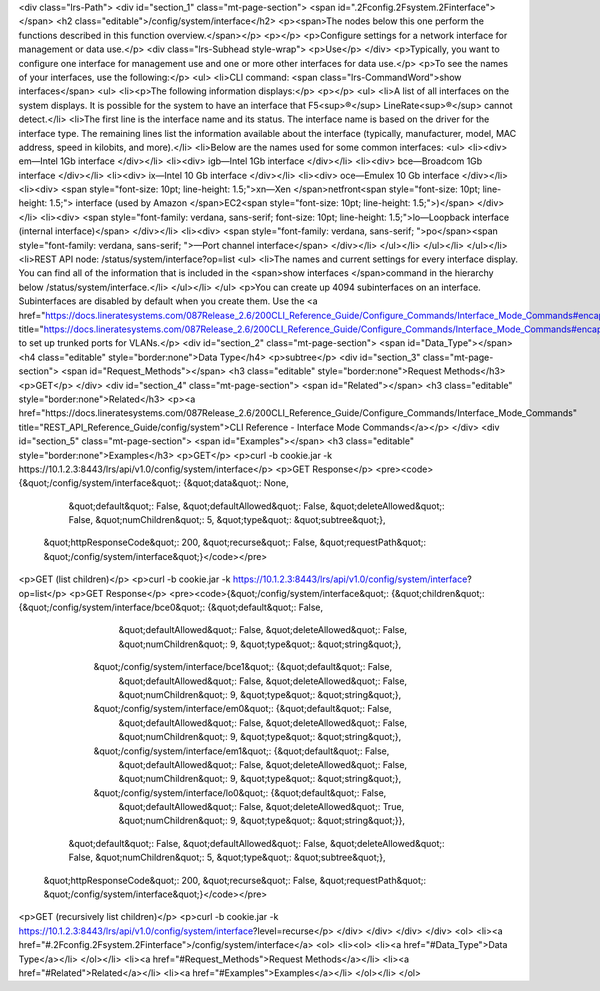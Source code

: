 <div class="lrs-Path">
<div id="section_1" class="mt-page-section">
<span id=".2Fconfig.2Fsystem.2Finterface"></span>
<h2 class="editable">/config/system/interface</h2>
<p><span>The nodes below this one perform the functions described in this function overview.</span></p>
<p></p>
<p>Configure settings for a network interface for management or data use.</p>
<div class="lrs-Subhead style-wrap">
<p>Use</p>
</div>
<p>Typically, you want to configure one interface for management use and one or more other interfaces for data use.</p>
<p>To see the names of your interfaces, use the following:</p>
<ul>
<li>CLI command: <span class="lrs-CommandWord">show interfaces</span>
<ul>
<li><p>The following information displays:</p>
<p></p>
<ul>
<li>A list of all interfaces on the system displays. It is possible for the system to have an interface that F5<sup>®</sup> LineRate<sup>®</sup> cannot detect.</li>
<li>The first line is the interface name and its status. The interface name is based on the driver for the interface type. The remaining lines list the information available about the interface (typically, manufacturer, model, MAC address, speed in kilobits, and more).</li>
<li>Below are the names used for some common interfaces:
<ul>
<li><div>
em—Intel 1Gb interface
</div></li>
<li><div>
igb—Intel 1Gb interface
</div></li>
<li><div>
bce—Broadcom 1Gb interface
</div></li>
<li><div>
ix—Intel 10 Gb interface
</div></li>
<li><div>
oce—Emulex 10 Gb interface
</div></li>
<li><div>
<span style="font-size: 10pt; line-height: 1.5;">xn—Xen </span>netfront<span style="font-size: 10pt; line-height: 1.5;"> interface (used by Amazon </span>EC2<span style="font-size: 10pt; line-height: 1.5;">)</span>
</div></li>
<li><div>
<span style="font-family: verdana, sans-serif; font-size: 10pt; line-height: 1.5;">lo—Loopback interface (internal interface)​​</span>
</div></li>
<li><div>
<span style="font-family: verdana, sans-serif; ">po</span><span style="font-family: verdana, sans-serif; ">—Port channel interface</span>
</div></li>
</ul></li>
</ul></li>
</ul></li>
<li>REST API node: /status/system/interface?op=list
<ul>
<li>The names and current settings for every interface display. You can find all of the information that is included in the <span>show interfaces </span>command in the hierarchy below /status/system/interface.</li>
</ul></li>
</ul>
<p>You can create up 4094 subinterfaces on an interface. Subinterfaces are disabled by default when you create them. Use the <a href="https://docs.lineratesystems.com/087Release_2.6/200CLI_Reference_Guide/Configure_Commands/Interface_Mode_Commands#encapsulation" title="https://docs.lineratesystems.com/087Release_2.6/200CLI_Reference_Guide/Configure_Commands/Interface_Mode_Commands#encapsulation">encapsulation</a>command to set up trunked ports for VLANs.</p>
<div id="section_2" class="mt-page-section">
<span id="Data_Type"></span>
<h4 class="editable" style="border:none">Data Type</h4>
<p>subtree</p>
<div id="section_3" class="mt-page-section">
<span id="Request_Methods"></span>
<h3 class="editable" style="border:none">Request Methods</h3>
<p>GET</p>
</div>
<div id="section_4" class="mt-page-section">
<span id="Related"></span>
<h3 class="editable" style="border:none">Related</h3>
<p><a href="https://docs.lineratesystems.com/087Release_2.6/200CLI_Reference_Guide/Configure_Commands/Interface_Mode_Commands" title="REST_API_Reference_Guide/config/system">CLI Reference - Interface Mode Commands</a></p>
</div>
<div id="section_5" class="mt-page-section">
<span id="Examples"></span>
<h3 class="editable" style="border:none">Examples</h3>
<p>GET</p>
<p>curl -b cookie.jar -k https://10.1.2.3:8443/lrs/api/v1.0/config/system/interface</p>
<p>GET Response</p>
<pre><code>{&quot;/config/system/interface&quot;: {&quot;data&quot;: None,
                               &quot;default&quot;: False,
                               &quot;defaultAllowed&quot;: False,
                               &quot;deleteAllowed&quot;: False,
                               &quot;numChildren&quot;: 5,
                               &quot;type&quot;: &quot;subtree&quot;},
 &quot;httpResponseCode&quot;: 200,
 &quot;recurse&quot;: False,
 &quot;requestPath&quot;: &quot;/config/system/interface&quot;}</code></pre>
<p>GET (list children)</p>
<p>curl -b cookie.jar -k https://10.1.2.3:8443/lrs/api/v1.0/config/system/interface?op=list</p>
<p>GET Response</p>
<pre><code>{&quot;/config/system/interface&quot;: {&quot;children&quot;: {&quot;/config/system/interface/bce0&quot;: {&quot;default&quot;: False,
                                                                                &quot;defaultAllowed&quot;: False,
                                                                                &quot;deleteAllowed&quot;: False,
                                                                                &quot;numChildren&quot;: 9,
                                                                                &quot;type&quot;: &quot;string&quot;},
                                             &quot;/config/system/interface/bce1&quot;: {&quot;default&quot;: False,
                                                                                &quot;defaultAllowed&quot;: False,
                                                                                &quot;deleteAllowed&quot;: False,
                                                                                &quot;numChildren&quot;: 9,
                                                                                &quot;type&quot;: &quot;string&quot;},
                                             &quot;/config/system/interface/em0&quot;: {&quot;default&quot;: False,
                                                                               &quot;defaultAllowed&quot;: False,
                                                                               &quot;deleteAllowed&quot;: False,
                                                                               &quot;numChildren&quot;: 9,
                                                                               &quot;type&quot;: &quot;string&quot;},
                                             &quot;/config/system/interface/em1&quot;: {&quot;default&quot;: False,
                                                                               &quot;defaultAllowed&quot;: False,
                                                                               &quot;deleteAllowed&quot;: False,
                                                                               &quot;numChildren&quot;: 9,
                                                                               &quot;type&quot;: &quot;string&quot;},
                                             &quot;/config/system/interface/lo0&quot;: {&quot;default&quot;: False,
                                                                               &quot;defaultAllowed&quot;: False,
                                                                               &quot;deleteAllowed&quot;: True,
                                                                               &quot;numChildren&quot;: 9,
                                                                               &quot;type&quot;: &quot;string&quot;}},
                               &quot;default&quot;: False,
                               &quot;defaultAllowed&quot;: False,
                               &quot;deleteAllowed&quot;: False,
                               &quot;numChildren&quot;: 5,
                               &quot;type&quot;: &quot;subtree&quot;},
 &quot;httpResponseCode&quot;: 200,
 &quot;recurse&quot;: False,
 &quot;requestPath&quot;: &quot;/config/system/interface&quot;}</code></pre>
<p>GET (recursively list children)</p>
<p>curl -b cookie.jar -k https://10.1.2.3:8443/lrs/api/v1.0/config/system/interface?level=recurse</p>
</div>
</div>
</div>
</div>
<ol>
<li><a href="#.2Fconfig.2Fsystem.2Finterface">/config/system/interface</a>
<ol>
<li><ol>
<li><a href="#Data_Type">Data Type</a></li>
</ol></li>
<li><a href="#Request_Methods">Request Methods</a></li>
<li><a href="#Related">Related</a></li>
<li><a href="#Examples">Examples</a></li>
</ol></li>
</ol>
